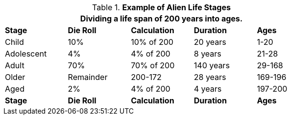 // Table 6.17 Example of Alien Life Stages
.*Example of Alien Life Stages*
[width="75%",cols="<,4*^",frame="all", stripes="even"]
|===
5+<|Dividing a life span of 200 years into ages. 

s|Stage
s|Die Roll
s|Calculation
s|Duration 
s|Ages

|Child
|10%
|10% of 200
|20 years
|1-20

|Adolescent
|4%
|4% of 200
|8 years 
|21-28

|Adult
|70%
|70% of 200
|140 years 
|29-168

|Older
|Remainder
|200-172
|28 years
|169-196

|Aged
|2%
|4% of 200
|4 years
|197-200

s|Stage
s|Die Roll
s|Calculation
s|Duration 
s|Ages
|===
